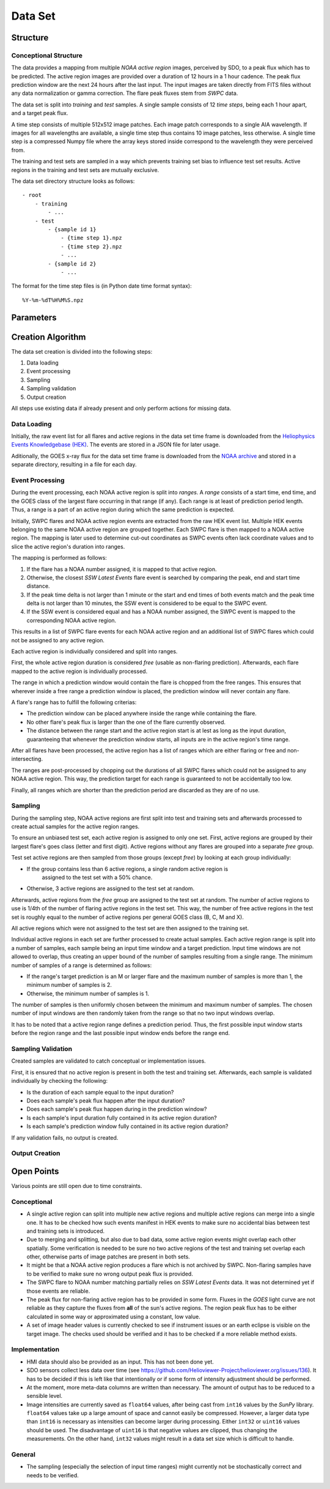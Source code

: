 ********
Data Set
********

Structure
=========

Conceptional Structure
----------------------
The data provides a mapping from multiple *NOAA active region* images,
perceived by SDO, to a peak flux which has to be predicted.
The active region images are provided over a duration of 12 hours in a 1
hour cadence. The peak flux prediction window are the next 24 hours after the
last input. The input images are taken directly from FITS files without any
data normalization or gamma correction. The flare peak fluxes stem from
*SWPC* data.

The data set is split into *training* and *test* samples.
A single sample consists of 12 *time steps*, being each 1 hour apart,
and a target peak flux.

A time step consists of multiple 512x512 image patches.
Each image patch corresponds to a single AIA wavelength.
If images for all wavelengths are available, a single time step thus contains
10 image patches, less otherwise. A single time step is a compressed Numpy
file where the array keys stored inside correspond to the wavelength they were
perceived from.

The training and test sets are sampled in a way which prevents training
set bias to influence test set results. Active regions in the training and
test sets are mutually exclusive.

The data set directory structure looks as follows::

    - root
        - training
            - ...
        - test
            - {sample id 1}
                - {time step 1}.npz
                - {time step 2}.npz
                - ...
            - {sample id 2}
                - ...

The format for the time step files is (in Python date time format syntax)::

    %Y-%m-%dT%H%M%S.npz


Parameters
==========

.. todo::
    Document data set parameters like duration or cadence.


Creation Algorithm
==================

The data set creation is divided into the following steps:

1. Data loading
2. Event processing
3. Sampling
4. Sampling validation
5. Output creation

All steps use existing data if already present and only perform
actions for missing data.

Data Loading
------------
Initially, the raw event list for all flares and active regions
in the data set time frame is downloaded from the
`Heliophysics Events Knowledgebase (HEK) <https://www.lmsal.com/hek/>`_.
The events are stored in a JSON file for later usage.

Aditionally, the GOES x-ray flux for the data set time frame is
downloaded from the `NOAA archive <https://satdat.ngdc.noaa.gov/sem/>`_
and stored in a separate directory, resulting in a file for each day.

Event Processing
----------------
During the event processing, each NOAA active region is split into *ranges*.
A *range* consists of a start time, end time, and the GOES class of the largest
flare occurring in that range (if any). Each range is at least of prediction
period length. Thus, a range is a part of an active region during which
the same prediction is expected.

Initially, SWPC flares and NOAA active region events are extracted from the
raw HEK event list. Multiple HEK events belonging to the same NOAA active region
are grouped together. Each SWPC flare is then mapped to a NOAA active region.
The mapping is later used to determine cut-out coordinates as SWPC events often
lack coordinate values and to slice the active region's duration into ranges.

The mapping is performed as follows:

1. If the flare has a NOAA number assigned, it is mapped to that active region.
2. Otherwise, the closest *SSW Latest Events* flare event is searched by comparing
   the peak, end and start time distance.
3. If the peak time delta is not larger than 1 minute or the start and end times
   of both events match and the peak time delta is not larger than 10 minutes,
   the SSW event is considered to be equal to the SWPC event.
4. If the SSW event is considered equal and has a NOAA number assigned, the SWPC
   event is mapped to the corresponding NOAA active region.

This results in a list of SWPC flare events for each NOAA active region and an
additional list of SWPC flares which could not be assigned to any active region.

Each active region is individually considered and split into ranges.

First, the whole active region duration is considered *free* (usable as non-flaring
prediction). Afterwards, each flare mapped to the active region is individually processed.

The range in which a prediction window would contain the flare is chopped from the free ranges.
This ensures that wherever inside a free range a prediction window is placed,
the prediction window will never contain any flare.

A flare's range has to fulfill the following criterias:

- The prediction window can be placed anywhere inside the range while containing the flare.
- No other flare's peak flux is larger than the one of the flare currently observed.
- The distance between the range start and the active region start is at lest as long as the
  input duration, guaranteeing that whenever the prediction window starts, all inputs are
  in the active region's time range.

After all flares have been processed, the active region has a list of ranges which are either
flaring or free and non-intersecting.

The ranges are post-processed by chopping out the durations of all SWPC flares which could not
be assigned to any NOAA active region. This way, the prediction target for each range is
guaranteed to not be accidentally too low.

Finally, all ranges which are shorter than the prediction period are discarded as they are
of no use.

Sampling
--------
During the sampling step, NOAA active regions are first split into test and training sets
and afterwards processed to create actual samples for the active region ranges.

To ensure an unbiased test set, each active region is assigned to only one set.
First, active regions are grouped by their largest flare's goes class (letter and first digit).
Active regions without any flares are grouped into a separate *free* group.

Test set active regions are then sampled from those groups (except *free*)
by looking at each group individually:

- If the group contains less than 6 active regions, a single random active region is
   assigned to the test set with a 50% chance.
- Otherwise, 3 active regions are assigned to the test set at random.

Afterwards, active regions from the *free* group are assigned to the test set at random.
The number of active regions to use is 1/4th of the number of flaring active regions in
the test set. This way, the number of free active regions in the test set is roughly equal
to the number of active regions per general GOES class (B, C, M and X).

All active regions which were not assigned to the test set are then assigned to the training set.

Individual active regions in each set are further processed to create actual samples.
Each active region range is split into a number of samples, each sample being an input time window
and a target prediction. Input time windows are not allowed to overlap, thus creating an upper bound
of the number of samples resulting from a single range.
The minimum number of samples of a range is determined as follows:

- If the range's target prediction is an M or larger flare and the maximum number of samples
  is more than 1, the minimum number of samples is 2.
- Otherwise, the minimum number of samples is 1.

The number of samples is then uniformly chosen between the minimum and maximum number of samples.
The chosen number of input windows are then randomly taken from the range so that no two input windows
overlap.

It has to be noted that a active region range defines a prediction period. Thus, the first possible
input window starts before the region range and the last possible input window ends before the
range end.

Sampling Validation
-----------------
Created samples are validated to catch conceptual or implementation issues.

First, it is ensured that no active region is present in both the test and training set.
Afterwards, each sample is validated individually by checking the following:

- Is the duration of each sample equal to the input duration?
- Does each sample's peak flux happen after the input duration?
- Does each sample's peak flux happen during in the prediction window?
- Is each sample's input duration fully contained in its active region duration?
- Is each sample's prediction window fully contained in its active region duration?

If any validation fails, no output is created.

Output Creation
---------------

.. todo::
    Document output creation.


Open Points
===========
Various points are still open due to time constraints.

Conceptional
------------
- A single active region can split into multiple new active regions and
  multiple active regions can merge into a single one.
  It has to be checked how such events manifest in HEK events to make sure
  no accidental bias between test and training sets is introduced.
- Due to merging and splitting, but also due to bad data, some active region
  events might overlap each other spatially. Some verification is needed to be
  sure no two active regions of the test and training set overlap each other,
  otherwise parts of image patches are present in both sets.
- It might be that a NOAA active region produces a flare which is not archived
  by SWPC. Non-flaring samples have to be verified to make sure no wrong
  output peak flux is provided.
- The SWPC flare to NOAA number matching partially relies on
  *SSW Latest Events* data. It was not determined yet if those events are
  reliable.
- The peak flux for non-flaring active region has to be provided in some form.
  Fluxes in the *GOES* light curve are not reliable as they capture the fluxes
  from **all** of the sun's active regions. The region peak flux has to be
  either calculated in some way or approximated using a constant, low value.
- A set of image header values is currently checked to see if instrument issues
  or an earth eclipse is visible on the target image. The checks used should
  be verified and it has to be checked if a more reliable method exists.

Implementation
--------------
- HMI data should also be provided as an input. This has not been done yet.
- SDO sensors collect less data over time
  (see https://github.com/Helioviewer-Project/helioviewer.org/issues/136).
  It has to be decided if this is left like that intentionally or if some form
  of intensity adjustment should be performed.
- At the moment, more meta-data columns are written than necessary.
  The amount of output has to be reduced to a sensible level.
- Image intensities are currently saved as ``float64`` values, after being
  cast from ``int16`` values by the *SunPy* library. ``float64`` values take
  up a large amount of space and cannot easily be compressed.
  However, a larger data type than ``int16`` is necessary as intensities can
  become larger during processing. Either ``int32`` or ``uint16`` values
  should be used. The disadvantage of ``uint16`` is that negative values are
  clipped, thus changing the measurements. On the other hand, ``int32`` values
  might result in a data set size which is difficult to handle.

General
-------
- The sampling (especially the selection of input time ranges) might currently
  not be stochastically correct and needs to be verified.
